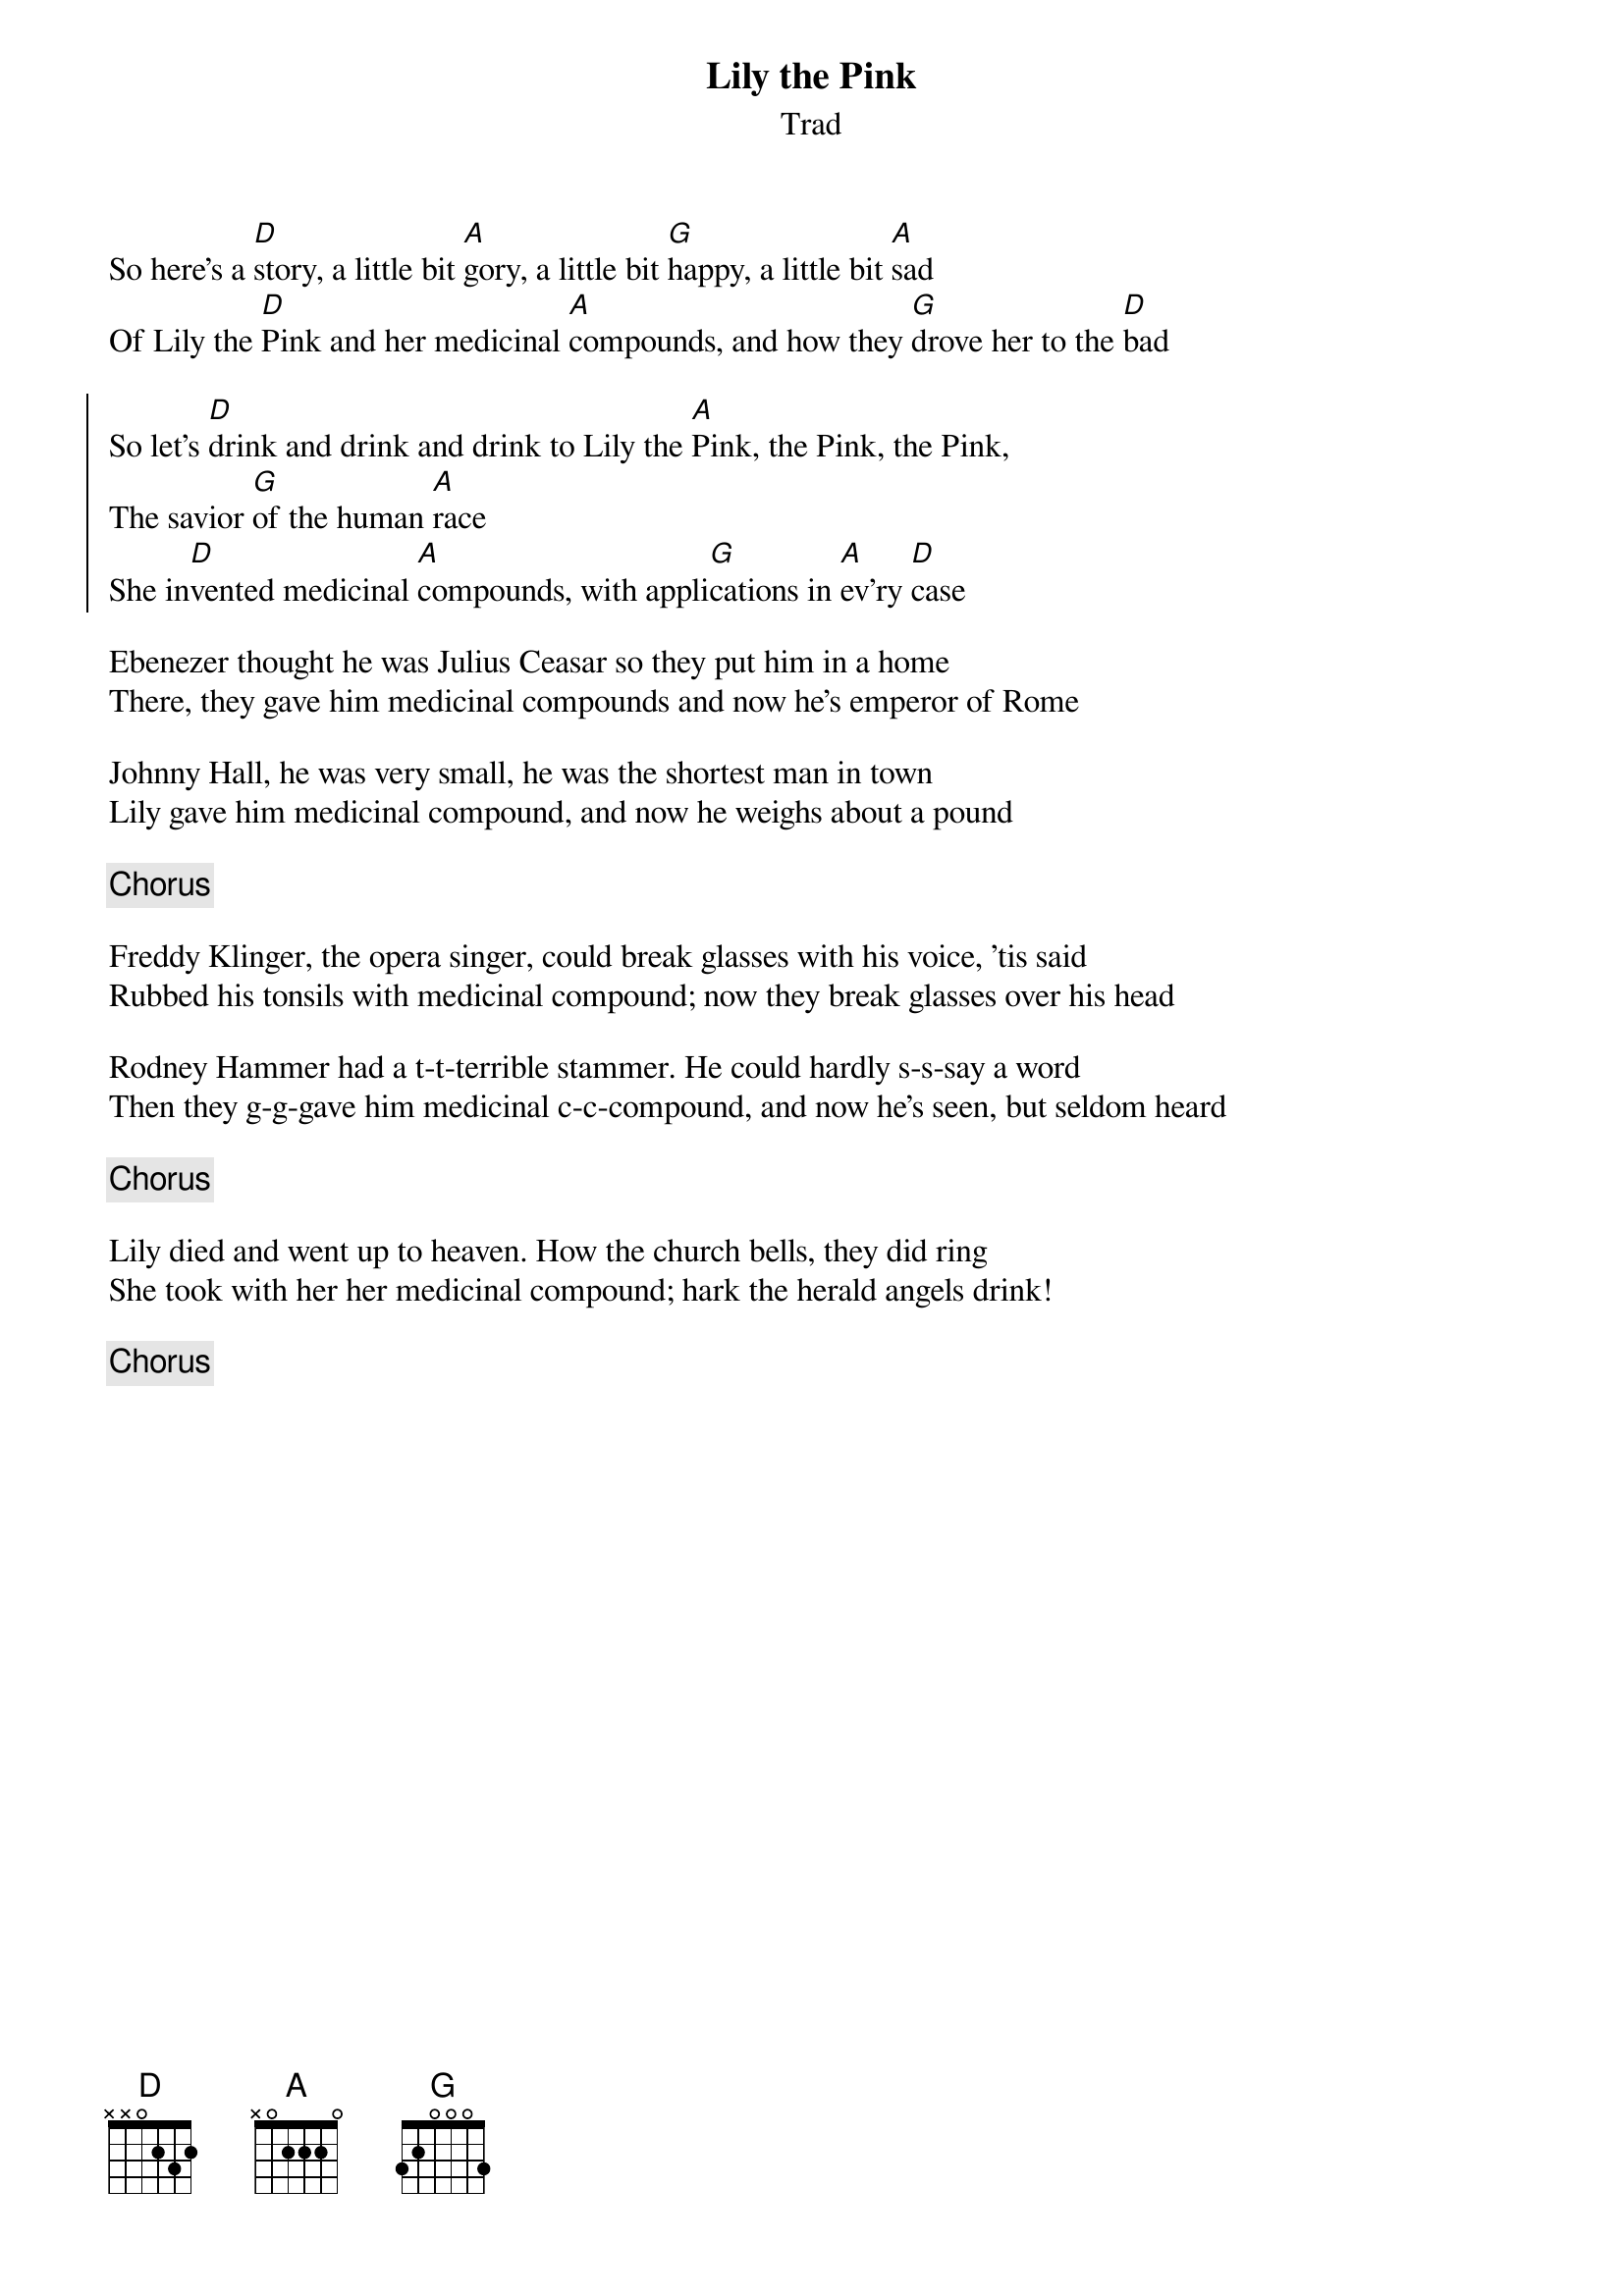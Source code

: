 {t:Lily the Pink}
{st:Trad}
{key:D}
{capo:3}

So here's a [D]story, a little bit [A]gory, a little bit [G]happy, a little bit [A]sad
Of Lily the [D]Pink and her medicinal [A]compounds, and how they [G]drove her to the [D]bad

{soc}
So let's [D]drink and drink and drink to Lily the [A]Pink, the Pink, the Pink,
The savior [G]of the human [A]race
She in[D]vented medicinal [A]compounds, with appli[G]cations in [A]ev'ry [D]case
{eoc}

Ebenezer thought he was Julius Ceasar so they put him in a home
There, they gave him medicinal compounds and now he's emperor of Rome

Johnny Hall, he was very small, he was the shortest man in town
Lily gave him medicinal compound, and now he weighs about a pound

{chorus}

Freddy Klinger, the opera singer, could break glasses with his voice, 'tis said
Rubbed his tonsils with medicinal compound; now they break glasses over his head

Rodney Hammer had a t-t-terrible stammer. He could hardly s-s-say a word
Then they g-g-gave him medicinal c-c-compound, and now he's seen, but seldom heard

{chorus}

Lily died and went up to heaven. How the church bells, they did ring
She took with her her medicinal compound; hark the herald angels drink!

{chorus}